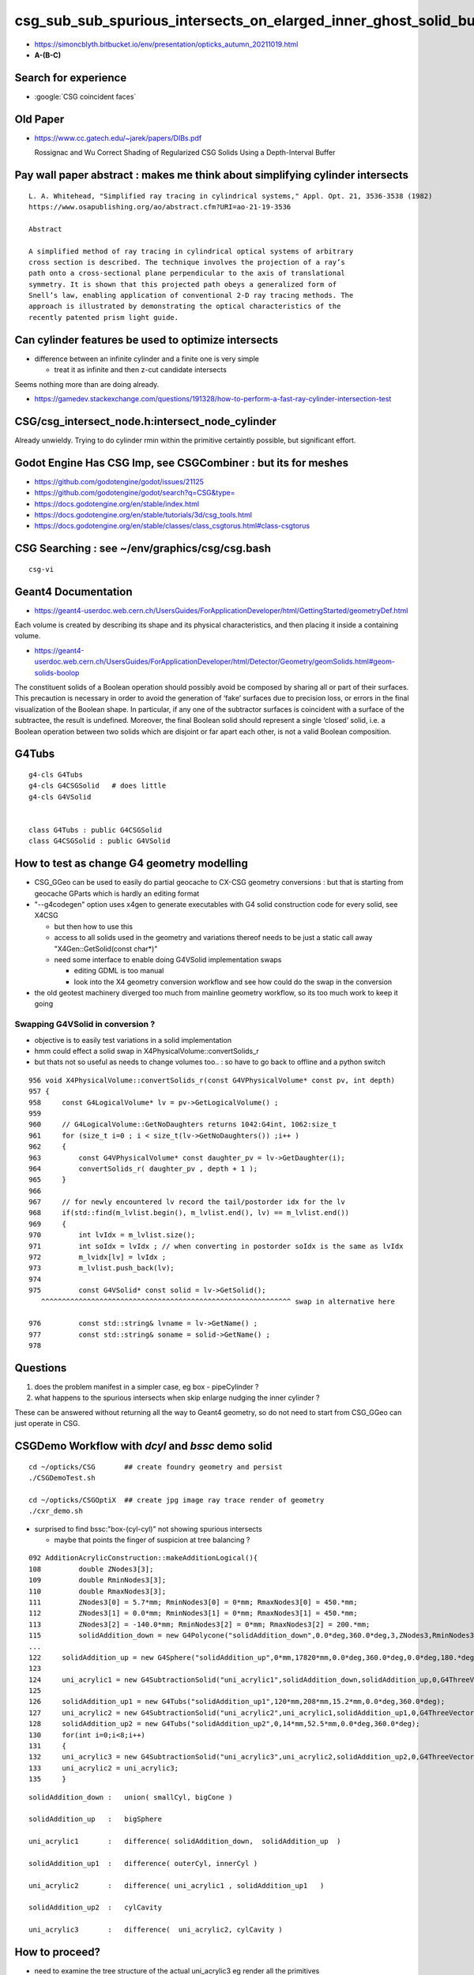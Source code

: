 csg_sub_sub_spurious_intersects_on_elarged_inner_ghost_solid_bug
===================================================================

* https://simoncblyth.bitbucket.io/env/presentation/opticks_autumn_20211019.html

* **A-(B-C)**


Search for experience
----------------------

* :google:`CSG coincident faces`


Old Paper 
------------


* https://www.cc.gatech.edu/~jarek/papers/DIBs.pdf  

  Rossignac and Wu
  Correct Shading of Regularized CSG Solids Using a Depth-Interval Buffer 



Pay wall paper abstract : makes me think about simplifying cylinder intersects
----------------------------------------------------------------------------------

::

    L. A. Whitehead, "Simplified ray tracing in cylindrical systems," Appl. Opt. 21, 3536-3538 (1982) 
    https://www.osapublishing.org/ao/abstract.cfm?URI=ao-21-19-3536

    Abstract

    A simplified method of ray tracing in cylindrical optical systems of arbitrary
    cross section is described. The technique involves the projection of a ray’s
    path onto a cross-sectional plane perpendicular to the axis of translational
    symmetry. It is shown that this projected path obeys a generalized form of
    Snell’s law, enabling application of conventional 2-D ray tracing methods. The
    approach is illustrated by demonstrating the optical characteristics of the
    recently patented prism light guide.



Can cylinder features be used to optimize intersects
-------------------------------------------------------

* difference between an infinite cylinder and a finite one is very simple

  * treat it as infinite and then z-cut candidate intersects


Seems nothing more than are doing already.

* https://gamedev.stackexchange.com/questions/191328/how-to-perform-a-fast-ray-cylinder-intersection-test


CSG/csg_intersect_node.h:intersect_node_cylinder
--------------------------------------------------

Already unwieldy. Trying to do cylinder rmin within the primitive certaintly possible, but significant effort. 



Godot Engine Has CSG Imp, see CSGCombiner : but its for meshes
----------------------------------------------------------------------

* https://github.com/godotengine/godot/issues/21125
* https://github.com/godotengine/godot/search?q=CSG&type=

* https://docs.godotengine.org/en/stable/index.html
* https://docs.godotengine.org/en/stable/tutorials/3d/csg_tools.html
* https://docs.godotengine.org/en/stable/classes/class_csgtorus.html#class-csgtorus


CSG Searching : see ~/env/graphics/csg/csg.bash
--------------------------------------------------

::

   csg-vi 




Geant4 Documentation
-----------------------

* https://geant4-userdoc.web.cern.ch/UsersGuides/ForApplicationDeveloper/html/GettingStarted/geometryDef.html

Each volume is created by describing its shape and its physical
characteristics, and then placing it inside a containing volume.

* https://geant4-userdoc.web.cern.ch/UsersGuides/ForApplicationDeveloper/html/Detector/Geometry/geomSolids.html#geom-solids-boolop

The constituent solids of a Boolean operation should possibly avoid be composed
by sharing all or part of their surfaces. This precaution is necessary in order
to avoid the generation of ‘fake’ surfaces due to precision loss, or errors in
the final visualization of the Boolean shape. In particular, if any one of the
subtractor surfaces is coincident with a surface of the subtractee, the result
is undefined. Moreover, the final Boolean solid should represent a single
‘closed’ solid, i.e. a Boolean operation between two solids which are disjoint
or far apart each other, is not a valid Boolean composition.


G4Tubs
--------

::

    g4-cls G4Tubs
    g4-cls G4CSGSolid   # does little
    g4-cls G4VSolid


    class G4Tubs : public G4CSGSolid
    class G4CSGSolid : public G4VSolid


How to test as change G4 geometry modelling 
---------------------------------------------

* CSG_GGeo can be used to easily do partial geocache to CX-CSG geometry conversions : but that is starting from geocache GParts 
  which is hardly an editing format  

* "--g4codegen" option uses x4gen to generate executables with G4 solid construction code for every solid, see X4CSG 

  * but then how to use this 
  * access to all solids used in the geometry and variations thereof needs to be just a static call away "X4Gen::GetSolid(const char*)"
  * need some interface to enable doing G4VSolid implementation swaps 

    * editing GDML is too manual  
    * look into the X4 geometry conversion workflow and see how could do the swap in the conversion

* the old geotest machinery diverged too much from mainline geometry workflow, so its too much work to keep it going  


Swapping G4VSolid in conversion ? 
~~~~~~~~~~~~~~~~~~~~~~~~~~~~~~~~~~~~~

* objective is to easily test variations in a solid implementation 
* hmm could effect a solid swap in X4PhysicalVolume::convertSolids_r
* but thats not so useful as needs to change volumes too.. : so have to go back to offline and a python switch 

::

     956 void X4PhysicalVolume::convertSolids_r(const G4VPhysicalVolume* const pv, int depth)
     957 {
     958     const G4LogicalVolume* lv = pv->GetLogicalVolume() ;
     959 
     960     // G4LogicalVolume::GetNoDaughters returns 1042:G4int, 1062:size_t
     961     for (size_t i=0 ; i < size_t(lv->GetNoDaughters()) ;i++ )
     962     {
     963         const G4VPhysicalVolume* const daughter_pv = lv->GetDaughter(i);
     964         convertSolids_r( daughter_pv , depth + 1 );
     965     }
     966 
     967     // for newly encountered lv record the tail/postorder idx for the lv
     968     if(std::find(m_lvlist.begin(), m_lvlist.end(), lv) == m_lvlist.end())
     969     {
     970         int lvIdx = m_lvlist.size();
     971         int soIdx = lvIdx ; // when converting in postorder soIdx is the same as lvIdx
     972         m_lvidx[lv] = lvIdx ;
     973         m_lvlist.push_back(lv);
     974 
     975         const G4VSolid* const solid = lv->GetSolid();
        ^^^^^^^^^^^^^^^^^^^^^^^^^^^^^^^^^^^^^^^^^^^^^^^^^^^^^^^^^^^^ swap in alternative here 

     976         const std::string& lvname = lv->GetName() ;
     977         const std::string& soname = solid->GetName() ;
     978 



Questions 
----------

1. does the problem manifest in a simpler case, eg box - pipeCylinder ?
2. what happens to the spurious intersects when skip enlarge nudging the inner cylinder ?

These can be answered without returning all the way to Geant4 geometry, so do not 
need to start from CSG_GGeo can just operate in CSG. 


CSGDemo Workflow with *dcyl* and *bssc* demo solid
-------------------------------------------------------

::

   cd ~/opticks/CSG       ## create foundry geometry and persist 
   ./CSGDemoTest.sh    

   cd ~/opticks/CSGOptiX  ## create jpg image ray trace render of geometry 
   ./cxr_demo.sh 


* surprised to find bssc:"box-(cyl-cyl)" not showing spurious intersects

  * maybe that points the finger of suspicion at tree balancing ?


::

    092 AdditionAcrylicConstruction::makeAdditionLogical(){
    108         double ZNodes3[3];
    109         double RminNodes3[3];
    110         double RmaxNodes3[3];
    111         ZNodes3[0] = 5.7*mm; RminNodes3[0] = 0*mm; RmaxNodes3[0] = 450.*mm;
    112         ZNodes3[1] = 0.0*mm; RminNodes3[1] = 0*mm; RmaxNodes3[1] = 450.*mm;
    113         ZNodes3[2] = -140.0*mm; RminNodes3[2] = 0*mm; RmaxNodes3[2] = 200.*mm;
    115         solidAddition_down = new G4Polycone("solidAddition_down",0.0*deg,360.0*deg,3,ZNodes3,RminNodes3,RmaxNodes3);
    ...
    122     solidAddition_up = new G4Sphere("solidAddition_up",0*mm,17820*mm,0.0*deg,360.0*deg,0.0*deg,180.*deg); 
    123
    124     uni_acrylic1 = new G4SubtractionSolid("uni_acrylic1",solidAddition_down,solidAddition_up,0,G4ThreeVector(0*mm,0*mm,+17820.0*mm));
    125
    126     solidAddition_up1 = new G4Tubs("solidAddition_up1",120*mm,208*mm,15.2*mm,0.0*deg,360.0*deg);
    127     uni_acrylic2 = new G4SubtractionSolid("uni_acrylic2",uni_acrylic1,solidAddition_up1,0,G4ThreeVector(0.*mm,0.*mm,-20*mm));
    128     solidAddition_up2 = new G4Tubs("solidAddition_up2",0,14*mm,52.5*mm,0.0*deg,360.0*deg);
    130     for(int i=0;i<8;i++)
    131     {
    132     uni_acrylic3 = new G4SubtractionSolid("uni_acrylic3",uni_acrylic2,solidAddition_up2,0,G4ThreeVector(164.*cos(i*pi/4)*mm,164.*sin(i*pi/4)*mm,-87.5));
    133     uni_acrylic2 = uni_acrylic3;
    135     }




::

    solidAddition_down :   union( smallCyl, bigCone ) 

    solidAddition_up   :   bigSphere 

    uni_acrylic1       :   difference( solidAddition_down,  solidAddition_up  )

    solidAddition_up1  :   difference( outerCyl, innerCyl )

    uni_acrylic2       :   difference( uni_acrylic1 , solidAddition_up1   )

    solidAddition_up2  :   cylCavity

    uni_acrylic3       :   difference(  uni_acrylic2, cylCavity ) 



How to proceed?
-----------------

* need to examine the tree structure of the actual uni_acrylic3 eg render all the primitives


::

    geocache-29aug2021

    cg 
    ./run.sh  


    2021-10-22 20:56:13.510 INFO  [4536280] [*CSG_GGeo_Convert::convertSolid@220]  repeatIdx 8 nmm 10 numPrim(GParts.getNumPrim) 1 rlabel r8 num_inst 590 dump_ridx 8 dump 1
    CSG_GGeo_Convert::convertPrim primIdx 0 numPrim 1 numParts 31 meshIdx 96 last_ridx 8 dump 1
      0 CSGNode     0  in aabb:    -0.0    -0.0    -0.0     0.0     0.0     0.0  trIdx:     0 atm     0 IsOnlyIntersectionMask 0 is_complemented_leaf 0 bbskip 0
      1 CSGNode     1  in aabb:    -0.0    -0.0    -0.0     0.0     0.0     0.0  trIdx:     0 atm     4 IsOnlyIntersectionMask 1 is_complemented_leaf 0 bbskip 0
      2 CSGNode     2  in aabb:    -0.0    -0.0    -0.0     0.0     0.0     0.0  trIdx:     0 atm     4 IsOnlyIntersectionMask 1 is_complemented_leaf 0 bbskip 0
      3 CSGNode     3  in aabb:    -0.0    -0.0    -0.0     0.0     0.0     0.0  trIdx:     0 atm     4 IsOnlyIntersectionMask 1 is_complemented_leaf 0 bbskip 0
      4 CSGNode     4  in aabb:    -0.0    -0.0    -0.0     0.0     0.0     0.0  trIdx:     0 atm     4 IsOnlyIntersectionMask 1 is_complemented_leaf 0 bbskip 0
      5 CSGNode     5  in aabb:    -0.0    -0.0    -0.0     0.0     0.0     0.0  trIdx:     0 atm     4 IsOnlyIntersectionMask 1 is_complemented_leaf 0 bbskip 0
      6 CSGNode     6  un aabb:    -0.0    -0.0    -0.0     0.0     0.0     0.0  trIdx:     0 atm     4 IsOnlyIntersectionMask 1 is_complemented_leaf 0 bbskip 0
      7 CSGNode     7  in aabb:    -0.0    -0.0    -0.0     0.0     0.0     0.0  trIdx:     0 atm     4 IsOnlyIntersectionMask 1 is_complemented_leaf 0 bbskip 0
      8 CSGNode     8  in aabb:    -0.0    -0.0    -0.0     0.0     0.0     0.0  trIdx:     0 atm     4 IsOnlyIntersectionMask 1 is_complemented_leaf 0 bbskip 0
      9 CSGNode     9  in aabb:    -0.0    -0.0    -0.0     0.0     0.0     0.0  trIdx:     0 atm     4 IsOnlyIntersectionMask 1 is_complemented_leaf 0 bbskip 0
     10 CSGNode    10  in aabb:    -0.0    -0.0    -0.0     0.0     0.0     0.0  trIdx:     0 atm     4 IsOnlyIntersectionMask 1 is_complemented_leaf 0 bbskip 0
     11 CSGNode    11 !cy aabb:   102.0  -130.0  -140.0   130.0  -102.0   -35.0  trIdx:  8063 atm     4 IsOnlyIntersectionMask 1 is_complemented_leaf 1 bbskip 1
     12 CSGNode    12  un aabb:    -0.0    -0.0    -0.0     0.0     0.0     0.0  trIdx:     0 atm     4 IsOnlyIntersectionMask 1 is_complemented_leaf 0 bbskip 0
     13 CSGNode    13 !cy aabb:  -208.0  -208.0   -35.2   208.0   208.0    -4.8  trIdx:  8064 atm     6 IsOnlyIntersectionMask 0 is_complemented_leaf 1 bbskip 0
     14 CSGNode    14  cy aabb:  -120.0  -120.0   -35.4   120.0   120.0    -4.6  trIdx:  8065 atm     6 IsOnlyIntersectionMask 0 is_complemented_leaf 0 bbskip 0
     15 CSGNode    15 !sp aabb: -17820.0 -17820.0     0.0 17820.0 17820.0 35640.0  trIdx:  8066 atm     4 IsOnlyIntersectionMask 1 is_complemented_leaf 1 bbskip 1
     16 CSGNode    16 !cy aabb:   150.0   -14.0  -140.0   178.0    14.0   -35.0  trIdx:  8067 atm     4 IsOnlyIntersectionMask 1 is_complemented_leaf 1 bbskip 1
     17 CSGNode    17 !cy aabb:   102.0   102.0  -140.0   130.0   130.0   -35.0  trIdx:  8068 atm     4 IsOnlyIntersectionMask 1 is_complemented_leaf 1 bbskip 1
     18 CSGNode    18 !cy aabb:   -14.0   150.0  -140.0    14.0   178.0   -35.0  trIdx:  8069 atm     4 IsOnlyIntersectionMask 1 is_complemented_leaf 1 bbskip 1
     19 CSGNode    19 !cy aabb:  -130.0   102.0  -140.0  -102.0   130.0   -35.0  trIdx:  8070 atm     4 IsOnlyIntersectionMask 1 is_complemented_leaf 1 bbskip 1
     20 CSGNode    20 !cy aabb:  -178.0   -14.0  -140.0  -150.0    14.0   -35.0  trIdx:  8071 atm     4 IsOnlyIntersectionMask 1 is_complemented_leaf 1 bbskip 1
     21 CSGNode    21 !cy aabb:  -130.0  -130.0  -140.0  -102.0  -102.0   -35.0  trIdx:  8072 atm     4 IsOnlyIntersectionMask 1 is_complemented_leaf 1 bbskip 1
     22 CSGNode    22 !cy aabb:   -14.0  -178.0  -140.0    14.0  -150.0   -35.0  trIdx:  8073 atm     4 IsOnlyIntersectionMask 1 is_complemented_leaf 1 bbskip 1
     25 CSGNode    25  co aabb:  -450.0  -450.0  -140.0   450.0   450.0     1.0  trIdx:  8074 atm     6 IsOnlyIntersectionMask 0 is_complemented_leaf 0 bbskip 0
     26 CSGNode    26  cy aabb:  -450.0  -450.0     0.0   450.0   450.0     5.7  trIdx:  8075 atm     6 IsOnlyIntersectionMask 0 is_complemented_leaf 0 bbskip 0
    CSG_GGeo_Convert::convertPrim  ridx  8 primIdx   0 AABB    -450.00    -450.00    -140.00     450.00     450.00       5.70 
    2021-10-22 20:56:13.511 INFO  [4536280] [CSG_GGeo_Convert::addInstances@174]  reapeatIdx 8 iid 590,1,4



Using GeoChain/GeoChainTest.cc to simplify to see where the spurious intersects start happening
----------------------------------------------------------------------------------------------------

Simple pipe cylinder has no problem::

   .   di 

   cy      cy



Subtracting from a cy makes the problem appear::

    2021-10-26 03:44:28.354 INFO  [341315] [NTreeProcess<T>::Process@75] before
    NTreeAnalyse height 2 count 5
          di            

      cy          di    

              cy      cy


    2021-10-26 03:44:28.355 INFO  [341315] [NTreeProcess<T>::Process@90] after
    NTreeAnalyse height 2 count 5
          in            

      cy          un    

             !cy      cy


Eliminating the zshift, problem still there. 





Try BoxMinusTubs
------------------

::


    2021-10-26 16:37:33.078 INFO  [7428652] [*NTreeProcess<nnode>::Process@75] before
    NTreeAnalyse height 2 count 5
          di            

      bo          di    

              cy      cy


     bo - (cy - cy)

     bo - (cy.!cy)

     bo . (!cy + cy)



    2021-10-26 16:37:33.079 INFO  [7428652] [*NTreeProcess<nnode>::Process@90] after
    NTreeAnalyse height 2 count 5
          in            

      bo          un    

             !cy      cy


     bo.(!cy + cy)

     bo.!cy + bo.cy  
      (1)     (2)


     (1)  intersection of box and everything not in the big cylinder : box with big cylinder cavity removed

     (2)  intersection of box with the small cylinder giving the whole of small cylinder, as it is contained : small cylinder 
          HMM: could do geometrical optimization for this term because cy is fully within bo  bo.cy -> cy 


      Union of box with big cavity and small cylinder so it fills in the sub-sub hole


Hmm: the NNodeNudger is based on bbox z comparison so will not uncoincide in this situation. 










